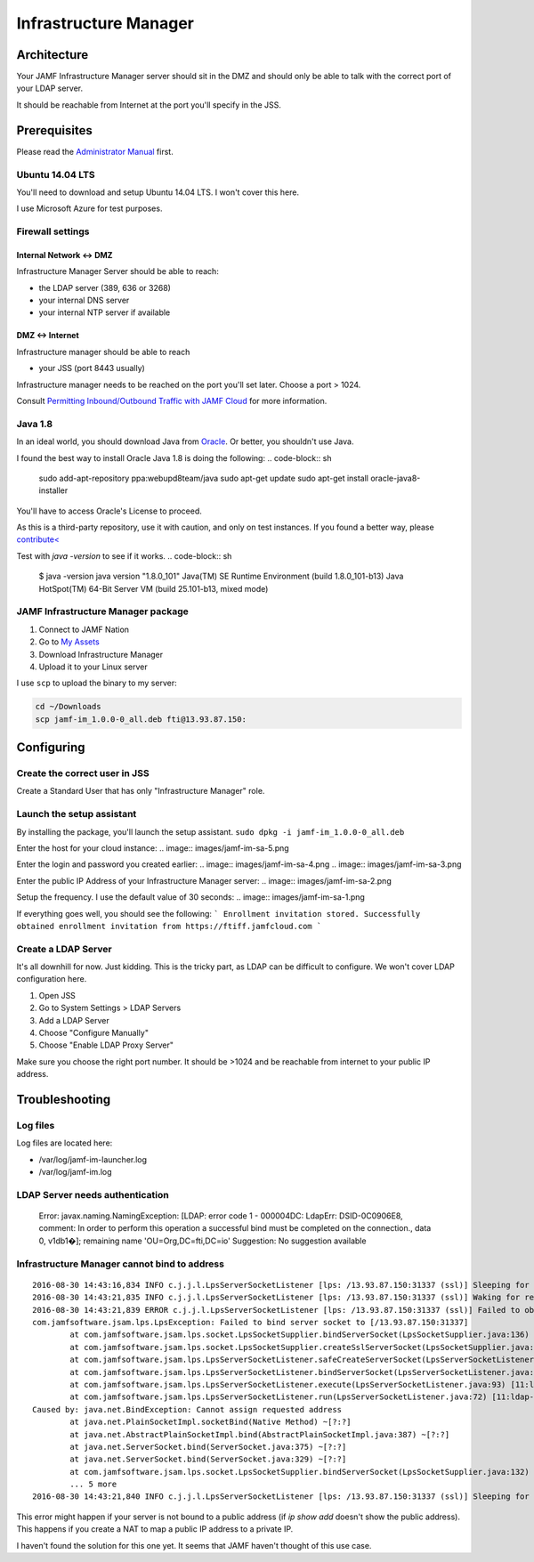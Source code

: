 Infrastructure Manager
======================

Architecture
------------

.. image:: images/JAMF-IM-Infra.png

Your JAMF Infrastructure Manager server should sit in the DMZ and should only be able to talk with the correct port of your LDAP server. 

It should be reachable from Internet at the port you'll specify in the JSS.

Prerequisites
-------------

Please read the `Administrator Manual <http://docs.jamfsoftware.com/9.97/casper-suite/administrator-guide/Infrastructure_Manager_Instances.html>`_ first.

Ubuntu 14.04 LTS
^^^^^^^^^^^^^^^^

You'll need to download and setup Ubuntu 14.04 LTS. I won't cover this here.

I use Microsoft Azure for test purposes.

Firewall settings
^^^^^^^^^^^^^^^^^

Internal Network <-> DMZ
""""""""""""""""""""""""

Infrastructure Manager Server should be able to reach:

- the LDAP server (389, 636 or 3268)
- your internal DNS server
- your internal NTP server if available

DMZ <-> Internet
""""""""""""""""

Infrastructure manager should be able to reach

- your JSS (port 8443 usually)

Infrastructure manager needs to be reached on the port you'll set later. Choose a port > 1024.

Consult `Permitting Inbound/Outbound Traffic with JAMF Cloud <https://jamfnation.jamfsoftware.com/article.html?id=409>`_ for more information. 

Java 1.8
^^^^^^^^^
In an ideal world, you should download Java from `Oracle <http://www.oracle.com/technetwork/java/javase/downloads/jdk8-downloads-2133151.html>`_. Or better, you shouldn't use Java. 

I found the best way to install Oracle Java 1.8 is doing the following: 
.. code-block:: sh

    sudo add-apt-repository ppa:webupd8team/java
    sudo apt-get update
    sudo apt-get install oracle-java8-installer


You'll have to access Oracle's License to proceed.

As this is a third-party repository, use it with caution, and only on test instances. If you found a better way, please `contribute< <https://github.com/Shufflepuck/MacAdminsDoc/blob/master/00_About/Contributing.md>`_ 


Test with `java -version` to see if it works.
.. code-block:: sh

 $ java -version
 java version "1.8.0_101"
 Java(TM) SE Runtime Environment (build 1.8.0_101-b13)
 Java HotSpot(TM) 64-Bit Server VM (build 25.101-b13, mixed mode)

JAMF Infrastructure Manager package
^^^^^^^^^^^^^^^^^^^^^^^^^^^^^^^^^^^

1. Connect to JAMF Nation
2. Go to `My Assets <https://jamfnation.jamfsoftware.com/myAssets.html>`_
3. Download Infrastructure Manager
4. Upload it to your Linux server


I use ``scp`` to upload the binary to my server:

.. code-block:: sh
 
    cd ~/Downloads
    scp jamf-im_1.0.0-0_all.deb fti@13.93.87.150:

Configuring
-----------

Create the correct user in JSS
^^^^^^^^^^^^^^^^^^^^^^^^^^^^^^

Create a Standard User that has only "Infrastructure Manager" role.

.. image:: images/jamf-im-1.png
.. image:: images/jamf-im-2.png

Launch the setup assistant
^^^^^^^^^^^^^^^^^^^^^^^^^^

By installing the package, you'll launch the setup assistant. 
``sudo dpkg -i jamf-im_1.0.0-0_all.deb``

Enter the host for your cloud instance:
.. image:: images/jamf-im-sa-5.png

Enter the login and password you created earlier:
.. image:: images/jamf-im-sa-4.png
.. image:: images/jamf-im-sa-3.png

Enter the public IP Address of your Infrastructure Manager server:
.. image:: images/jamf-im-sa-2.png

Setup the frequency. I use the default value of 30 seconds:
.. image:: images/jamf-im-sa-1.png

If everything goes well, you should see the following:
```
Enrollment invitation stored.
Successfully obtained enrollment invitation from https://ftiff.jamfcloud.com
```

Create a LDAP Server
^^^^^^^^^^^^^^^^^^^^

It's all downhill for now. Just kidding. This is the tricky part, as LDAP can be difficult to configure. We won't cover LDAP configuration here.

1. Open JSS
2. Go to System Settings > LDAP Servers
3. Add a LDAP Server
4. Choose "Configure Manually"
5. Choose "Enable LDAP Proxy Server"

Make sure you choose the right port number. It should be >1024 and be reachable from internet to your public IP address.

.. image:: images/jamf-im-ldap.png


Troubleshooting
---------------

Log files
^^^^^^^^^
Log files are located here: 

- /var/log/jamf-im-launcher.log
- /var/log/jamf-im.log

LDAP Server needs authentication
^^^^^^^^^^^^^^^^^^^^^^^^^^^^^^^^
    Error: javax.naming.NamingException: [LDAP: error code 1 - 000004DC: LdapErr: DSID-0C0906E8, comment: In order to perform this operation a successful bind must be completed on the connection., data 0, v1db1�]; remaining name 'OU=Org,DC=fti,DC=io'
    Suggestion: No suggestion available


Infrastructure Manager cannot bind to address
^^^^^^^^^^^^^^^^^^^^^^^^^^^^^^^^^^^^^^^^^^^^^

::

    2016-08-30 14:43:16,834 INFO c.j.j.l.LpsServerSocketListener [lps: /13.93.87.150:31337 (ssl)] Sleeping for 5000 ms before retry of server socket bind for address /13.93.87.150:31337
    2016-08-30 14:43:21,835 INFO c.j.j.l.LpsServerSocketListener [lps: /13.93.87.150:31337 (ssl)] Waking for retry of server socket bind for address /13.93.87.150:31337
    2016-08-30 14:43:21,839 ERROR c.j.j.l.LpsServerSocketListener [lps: /13.93.87.150:31337 (ssl)] Failed to obtain server socket for address /13.93.87.150:31337
    com.jamfsoftware.jsam.lps.LpsException: Failed to bind server socket to [/13.93.87.150:31337]
            at com.jamfsoftware.jsam.lps.socket.LpsSocketSupplier.bindServerSocket(LpsSocketSupplier.java:136) ~[11:ldap-proxy:0.0.1.20160714202842]
            at com.jamfsoftware.jsam.lps.socket.LpsSocketSupplier.createSslServerSocket(LpsSocketSupplier.java:61) ~[11:ldap-proxy:0.0.1.20160714202842]
            at com.jamfsoftware.jsam.lps.LpsServerSocketListener.safeCreateServerSocket(LpsServerSocketListener.java:150) [11:ldap-proxy:0.0.1.20160714202842]
            at com.jamfsoftware.jsam.lps.LpsServerSocketListener.bindServerSocket(LpsServerSocketListener.java:114) [11:ldap-proxy:0.0.1.20160714202842]
            at com.jamfsoftware.jsam.lps.LpsServerSocketListener.execute(LpsServerSocketListener.java:93) [11:ldap-proxy:0.0.1.20160714202842]
            at com.jamfsoftware.jsam.lps.LpsServerSocketListener.run(LpsServerSocketListener.java:72) [11:ldap-proxy:0.0.1.20160714202842]
    Caused by: java.net.BindException: Cannot assign requested address
            at java.net.PlainSocketImpl.socketBind(Native Method) ~[?:?]
            at java.net.AbstractPlainSocketImpl.bind(AbstractPlainSocketImpl.java:387) ~[?:?]
            at java.net.ServerSocket.bind(ServerSocket.java:375) ~[?:?]
            at java.net.ServerSocket.bind(ServerSocket.java:329) ~[?:?]
            at com.jamfsoftware.jsam.lps.socket.LpsSocketSupplier.bindServerSocket(LpsSocketSupplier.java:132) ~[?:?]
            ... 5 more
    2016-08-30 14:43:21,840 INFO c.j.j.l.LpsServerSocketListener [lps: /13.93.87.150:31337 (ssl)] Sleeping for 5000 ms before retry of server socket bind for address /13.93.87.150:31337


This error might happen if your server is not bound to a public address (if `ip show add` doesn't show the public address). This happens if you create a NAT to map a public IP address to a private IP.

I haven't found the solution for this one yet. It seems that JAMF haven't thought of this use case.